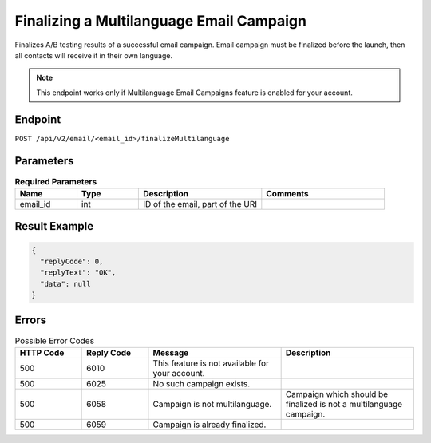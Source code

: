 Finalizing a Multilanguage Email Campaign
=========================================

Finalizes A/B testing results of a successful email campaign. Email campaign must be finalized before the launch,
then all contacts will receive it in their own language.


.. note:: This endpoint works only if Multilanguage Email Campaigns feature is enabled for your account.

Endpoint
--------

``POST /api/v2/email/<email_id>/finalizeMultilanguage``

Parameters
----------

.. list-table:: **Required Parameters**
   :header-rows: 1
   :widths: 20 20 40 40

   * - Name
     - Type
     - Description
     - Comments
   * - email_id
     - int
     - ID of the email, part of the URI
     -

Result Example
--------------

.. code-block:: json

   {
     "replyCode": 0,
     "replyText": "OK",
     "data": null
   }

Errors
------

.. list-table:: Possible Error Codes
   :header-rows: 1
   :widths: 20 20 40 40

   * - HTTP Code
     - Reply Code
     - Message
     - Description
   * - 500
     - 6010
     - This feature is not available for your account.
     -
   * - 500
     - 6025
     - No such campaign exists.
     -
   * - 500
     - 6058
     - Campaign is not multilanguage.
     - Campaign which should be finalized is not a multilanguage campaign.
   * - 500
     - 6059
     - Campaign is already finalized.
     -